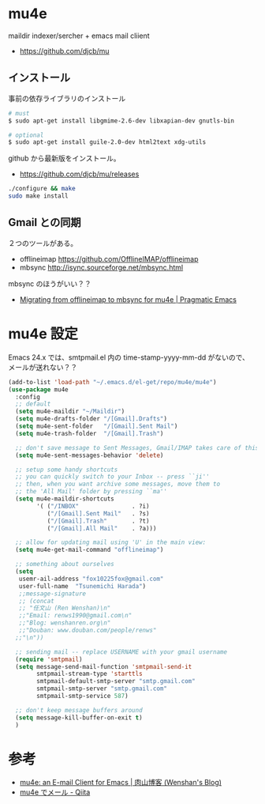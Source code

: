 * mu4e
  maildir indexer/sercher + emacs mail cliient
  - https://github.com/djcb/mu

** インストール
事前の依存ライブラリのインストール

#+begin_src bash
# must
$ sudo apt-get install libgmime-2.6-dev libxapian-dev gnutls-bin

# optional
$ sudo apt-get install guile-2.0-dev html2text xdg-utils
#+end_src

github から最新版をインストール。
- https://github.com/djcb/mu/releases

#+begin_src bash
./configure && make
sudo make install
#+end_src

** Gmail との同期
   ２つのツールがある。
   - offlineimap https://github.com/OfflineIMAP/offlineimap
   - mbsync http://isync.sourceforge.net/mbsync.html

   mbsync のほうがいい？？
   - [[http://pragmaticemacs.com/emacs/migrating-from-offlineimap-to-mbsync-for-mu4e/][Migrating from offlineimap to mbsync for mu4e | Pragmatic Emacs]]

* mu4e 設定   
  Emacs 24.x では、smtpmail.el 内の time-stamp-yyyy-mm-dd がないので、
  メールが送れない？？

#+begin_src emacs-lisp
(add-to-list 'load-path "~/.emacs.d/el-get/repo/mu4e/mu4e")
(use-package mu4e
  :config
  ;; default
  (setq mu4e-maildir "~/Maildir")
  (setq mu4e-drafts-folder "/[Gmail].Drafts")
  (setq mu4e-sent-folder   "/[Gmail].Sent Mail")
  (setq mu4e-trash-folder  "/[Gmail].Trash")

  ;; don't save message to Sent Messages, Gmail/IMAP takes care of this
  (setq mu4e-sent-messages-behavior 'delete)

  ;; setup some handy shortcuts
  ;; you can quickly switch to your Inbox -- press ``ji''
  ;; then, when you want archive some messages, move them to
  ;; the 'All Mail' folder by pressing ``ma''
  (setq mu4e-maildir-shortcuts
        '( ("/INBOX"               . ?i)
           ("/[Gmail].Sent Mail"   . ?s)
           ("/[Gmail].Trash"       . ?t)
           ("/[Gmail].All Mail"    . ?a)))

  ;; allow for updating mail using 'U' in the main view:
  (setq mu4e-get-mail-command "offlineimap")

  ;; something about ourselves
  (setq
   usemr-ail-address "fox10225fox@gmail.com"
   user-full-name  "Tsunemichi Harada")
   ;;message-signature
   ;; (concat
   ;; "任文山 (Ren Wenshan)\n"
   ;;"Email: renws1990@gmail.com\n"
   ;;"Blog: wenshanren.org\n"
   ;;"Douban: www.douban.com/people/renws"
  ;;"\n"))

  ;; sending mail -- replace USERNAME with your gmail username
  (require 'smtpmail)
  (setq message-send-mail-function 'smtpmail-send-it
        smtpmail-stream-type 'starttls
        smtpmail-default-smtp-server "smtp.gmail.com"
        smtpmail-smtp-server "smtp.gmail.com"
        smtpmail-smtp-service 587)

  ;; don't keep message buffers around
  (setq message-kill-buffer-on-exit t)
  )
#+end_src

* 参考
  - [[http://wenshanren.org/?p=111#Message-complete][mu4e: an E-mail Client for Emacs | 肉山博客 (Wenshan's Blog)]]
  - [[http://qiita.com/kaz-yos/items/164f03c7bba401646783][mu4e でメール - Qiita]]

